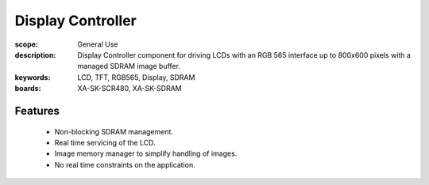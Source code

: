 Display Controller 
==================

:scope: General Use
:description: Display Controller component for driving LCDs with an RGB 565 interface up to 800x600 pixels with a managed SDRAM image buffer.
:keywords: LCD, TFT, RGB565, Display, SDRAM
:boards: XA-SK-SCR480, XA-SK-SDRAM

Features
--------

  * Non-blocking SDRAM management.
  * Real time servicing of the LCD.
  * Image memory manager to simplify handling of images.
  * No real time constraints on the application.
